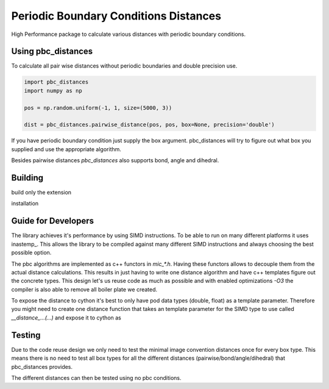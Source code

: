 =========================================
  Periodic Boundary Conditions Distances
=========================================

High Performance package to calculate various distances with periodic boundary
conditions.


Using pbc_distances
===================

To calculate all pair wise distances without periodic boundaries and double precision use.

.. code:: python

   import pbc_distances
   import numpy as np

   pos = np.random.uniform(-1, 1, size=(5000, 3))

   dist = pbc_distances.pairwise_distance(pos, pos, box=None, precision='double')

If you have periodic boundary condition just supply the box argument.
pbc_distances will try to figure out what box you supplied and use the
appropriate algorithm.

Besides pairwise distances `pbc_distances` also supports bond, angle and dihedral.

Building
========

build only the extension

.. code:: bash
   python setup.py build_ext -i

installation

.. code:: bash
   python setup.py install

Guide for Developers
====================

The library achieves it's performance by using SIMD instructions. To be able to
run on many different platforms it uses inastemp_. This allows the library to be
compiled against many different SIMD instructions and always choosing the best
possible option.

The pbc algorithms are implemented as c++ functors in `mic_*.h`. Having these
functors allows to decouple them from the actual distance calculations. This
results in just having to write one distance algorithm and have c++ templates
figure out the concrete types. This design let's us reuse code as much as
possible and with enabled optimizations `-O3` the compiler is also able to
remove all boiler plate we created.

To expose the distance to cython it's best to only have pod data types (double,
float) as a template parameter. Therefore you might need to create one distance
function that takes an template parameter for the SIMD type to use called
`__distance_...(...)` and expose it to cython as

.. code:: c++
   // vectorized version
   template<typename T>
   _distance_...(...) {
   using VecType = InaVecBestType<T>;
   __distance<VecType, T, mic_func>(...);
   }

   // non vectorized version
   template<typename T>
   _distance_..._scalar(...) {
   using VecType = InaVecSCALAR<T>;
   __distance<VecType, T, mic_func>(...);
   }


 As one should note creating a non vectorized version is also simple with
 inastemp as the example above shows.


Testing
=======

Due to the code reuse design we only need to test the minimal image convention
distances once for every box type. This means there is no need to test all box
types for all the different distances (pairwise/bond/angle/dihedral) that
pbc_distances provides.

The different distances can then be tested using no pbc conditions.
